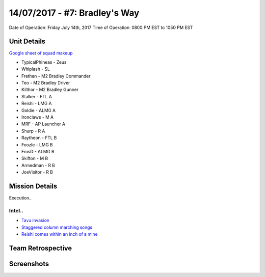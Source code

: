 14/07/2017 - #7: Bradley's Way
=========================================================================
Date of Operation: Friday July 14th, 2017
Time of Operation: 0800 PM EST to 1050 PM EST

=================================================
Unit Details
=================================================

`Google sheet of squad makeup <https://docs.google.com/spreadsheets/d/1xCMW1sdoVaoWgTVcsd6UIpjHrXLGm0bUEqPqt9YOwDw/edit?usp=sharing>`_

* TypicalPhineas - Zeus
* Whiplash - SL
* Frethen - M2 Bradley Commander
* Teo - M2 Bradley Driver
* Kilthor - M2 Bradley Gunner
* Stalker - FTL A
* Reishi - LMG A
* Goldie - ALMG A
* Ironclaws - M A
* MRF - AP Launcher A
* Shurp - R A
* Raytheon - FTL B
* Foozle - LMG B
* FrosD - ALMG B
* Skifton - M B
* Armedman - R B
* JoeVisitor - R B

=================================================
Mission Details
=================================================

Execution..


Intel..
"""""""""""""""""
* `Tavu invasion <https://clips.twitch.tv/AuspiciousCrepuscularEggArgieB8>`_
* `Staggered column marching songs <https://clips.twitch.tv/ArtsyGlutenFreeLapwingWow>`_
* `Reishi comes within an inch of a mine <https://clips.twitch.tv/GorgeousShakingPigeonBabyRage>`_

=================================================
Team Retrospective
=================================================


=================================================
Screenshots
=================================================

.. image:: http://armafriday.com/intel/screenshots/warlord/bridge_over_troubled_water/1.jpg
   :height: 500px

